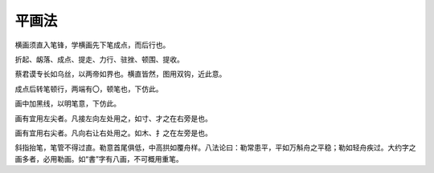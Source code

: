 ==============
平画法
==============

横画须直入笔锋，学横画先下笔成点，而后行也。

折起、衂落、成点、提走、力行、驻挫、顿围、提收。

.. image:: ../images/pinghuafa.jpg
   :align: center


蔡君谟专长如乌丝，以两帝如界也。横直皆然，图用双钩，近此意。

成点后转笔顿行，两端有〇，顿笔也，下仿此。

画中加黑线，以明笔意，下仿此。

.. image:: ../images/zuojian.jpg
   :align: center

画有宜用左尖者。凡接左向左处用之，如寸、才之在右旁是也。

.. image:: ../images/youjian.jpg
   :align: center

画有宜用右尖者。凡向右让右处用之。如木、扌之在左旁是也。

.. image:: ../images/le.jpg
   :align: center

斜指抬笔，笔管不得过直。勒意首尾俱低，中高拱如覆舟样。八法论曰：勒常患平，平如万斛舟之平稳；勒如轻舟疾过。大约字之画多者，必用勒画。如“書”字有八画，不可概用重笔。
